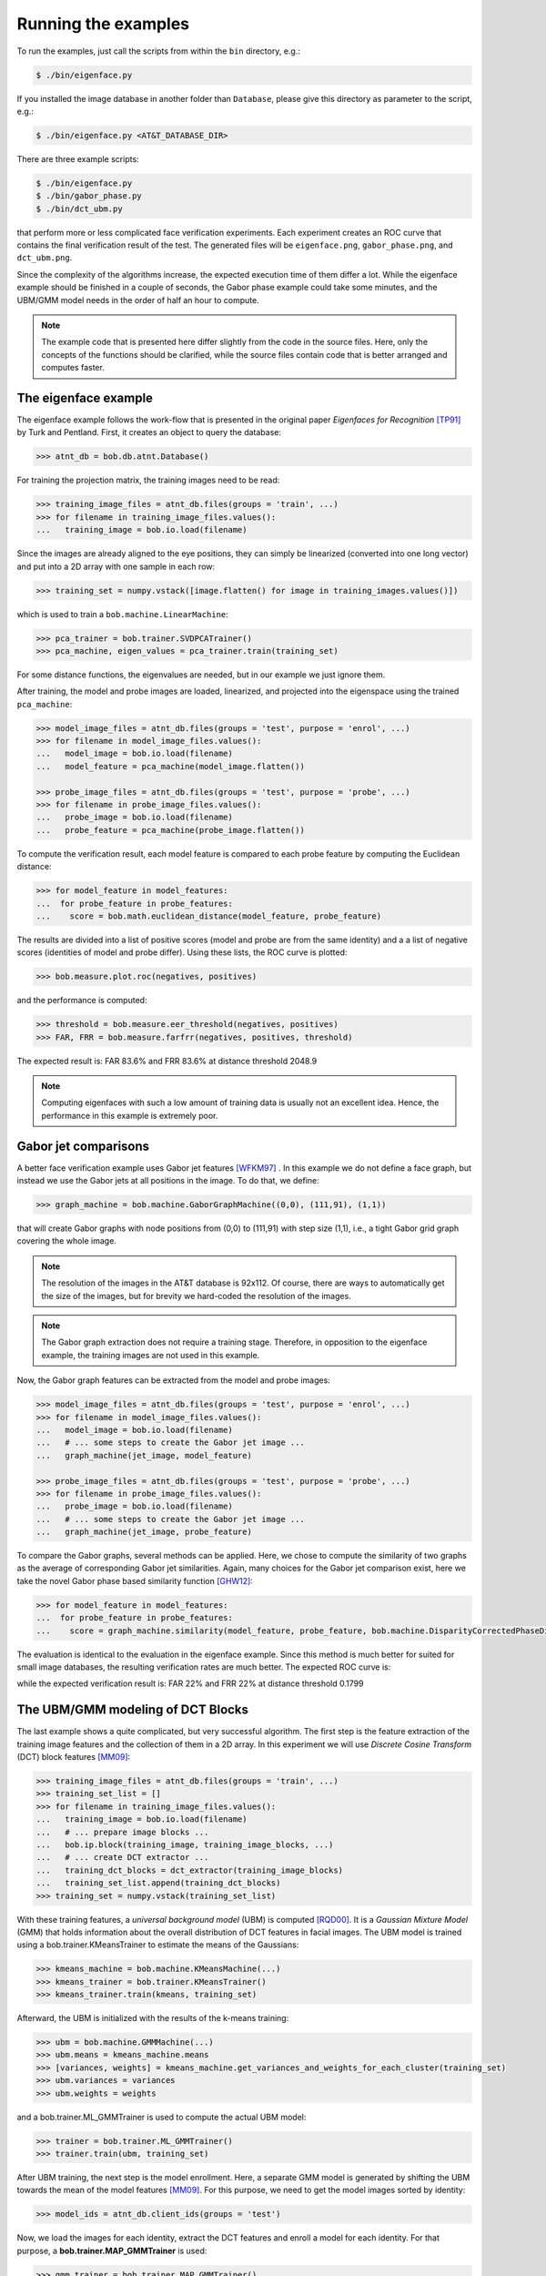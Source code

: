 =====================
 Running the examples
=====================

To run the examples, just call the scripts from within the ``bin`` directory, e.g.:

.. code-block:: sh

  $ ./bin/eigenface.py

If you installed the image database in another folder than ``Database``, please give this directory as parameter to the script, e.g.:

.. code-block:: sh

  $ ./bin/eigenface.py <AT&T_DATABASE_DIR>

There are three example scripts:

.. code-block:: sh

  $ ./bin/eigenface.py
  $ ./bin/gabor_phase.py
  $ ./bin/dct_ubm.py

that perform more or less complicated face verification experiments.
Each experiment creates an ROC curve that contains the final verification result of the test.
The generated files will be ``eigenface.png``, ``gabor_phase.png``, and ``dct_ubm.png``.

Since the complexity of the algorithms increase, the expected execution time of them differ a lot.
While the eigenface example should be finished in a couple of seconds, the Gabor phase example could take some minutes, and the UBM/GMM model needs in the order of half an hour to compute.

.. note::

  The example code that is presented here differ slightly from the code in the source files.
  Here, only the concepts of the functions should be clarified, while the source files contain code that is better arranged and computes faster.


The eigenface example
~~~~~~~~~~~~~~~~~~~~~
The eigenface example follows the work-flow that is presented in the original paper *Eigenfaces for Recognition* [TP91]_ by Turk and Pentland.
First, it creates an object to query the database:

.. code-block:: python

  >>> atnt_db = bob.db.atnt.Database()

For training the projection matrix, the training images need to be read:

.. code-block:: python

  >>> training_image_files = atnt_db.files(groups = 'train', ...)
  >>> for filename in training_image_files.values():
  ...   training_image = bob.io.load(filename)

Since the images are already aligned to the eye positions, they can simply be linearized (converted into one long vector) and put into a 2D array
with one sample in each row:

.. code-block:: python

  >>> training_set = numpy.vstack([image.flatten() for image in training_images.values()])

which is used to train a ``bob.machine.LinearMachine``:

.. code-block:: python

  >>> pca_trainer = bob.trainer.SVDPCATrainer()
  >>> pca_machine, eigen_values = pca_trainer.train(training_set)

For some distance functions, the eigenvalues are needed, but in our example we just ignore them.

After training, the model and probe images are loaded, linearized, and projected into the eigenspace using the trained ``pca_machine``:

.. code-block:: python

  >>> model_image_files = atnt_db.files(groups = 'test', purpose = 'enrol', ...)
  >>> for filename in model_image_files.values():
  ...   model_image = bob.io.load(filename)
  ...   model_feature = pca_machine(model_image.flatten())

  >>> probe_image_files = atnt_db.files(groups = 'test', purpose = 'probe', ...)
  >>> for filename in probe_image_files.values():
  ...   probe_image = bob.io.load(filename)
  ...   probe_feature = pca_machine(probe_image.flatten())

To compute the verification result, each model feature is compared to each probe feature by computing the Euclidean distance:

.. code-block:: python

  >>> for model_feature in model_features:
  ...  for probe_feature in probe_features:
  ...    score = bob.math.euclidean_distance(model_feature, probe_feature)

The results are divided into a list of positive scores (model and probe are from the same identity) and a a list of negative scores (identities of model and probe differ).
Using these lists, the ROC curve is plotted:

.. code-block:: python

  >>> bob.measure.plot.roc(negatives, positives)

.. image:: eigenface.png
  :scale: 70 %

and the performance is computed:

.. code-block:: python

  >>> threshold = bob.measure.eer_threshold(negatives, positives)
  >>> FAR, FRR = bob.measure.farfrr(negatives, positives, threshold)

The expected result is: FAR 83.6% and FRR 83.6% at distance threshold 2048.9

.. note::

  Computing eigenfaces with such a low amount of training data is usually not an excellent idea.
  Hence, the performance in this example is extremely poor.


Gabor jet comparisons
~~~~~~~~~~~~~~~~~~~~~
A better face verification example uses Gabor jet features [WFKM97]_ .
In this example we do not define a face graph, but instead we use the Gabor jets at all positions in the image.
To do that, we define:

.. code-block:: python

  >>> graph_machine = bob.machine.GaborGraphMachine((0,0), (111,91), (1,1))

that will create Gabor graphs with node positions from (0,0) to (111,91) with step size (1,1), i.e., a tight Gabor grid graph covering the whole image.

.. note::

  The resolution of the images in the AT&T database is 92x112.
  Of course, there are ways to automatically get the size of the images, but for brevity we hard-coded the resolution of the images.

.. note::

  The Gabor graph extraction does not require a training stage.
  Therefore, in opposition to the eigenface example, the training images are not used in this example.

Now, the Gabor graph features can be extracted from the model and probe images:

.. code-block:: python

  >>> model_image_files = atnt_db.files(groups = 'test', purpose = 'enrol', ...)
  >>> for filename in model_image_files.values():
  ...   model_image = bob.io.load(filename)
  ...   # ... some steps to create the Gabor jet image ...
  ...   graph_machine(jet_image, model_feature)

  >>> probe_image_files = atnt_db.files(groups = 'test', purpose = 'probe', ...)
  >>> for filename in probe_image_files.values():
  ...   probe_image = bob.io.load(filename)
  ...   # ... some steps to create the Gabor jet image ...
  ...   graph_machine(jet_image, probe_feature)

To compare the Gabor graphs, several methods can be applied.
Here, we chose to compute the similarity of two graphs as the average of corresponding Gabor jet similarities.
Again, many choices for the Gabor jet comparison exist, here we take the novel Gabor phase based similarity function [GHW12]_:

.. code-block:: python

  >>> for model_feature in model_features:
  ...  for probe_feature in probe_features:
  ...    score = graph_machine.similarity(model_feature, probe_feature, bob.machine.DisparityCorrectedPhaseDifference())

The evaluation is identical to the evaluation in the eigenface example.
Since this method is much better for suited for small image databases, the resulting verification rates are much better.
The expected ROC curve is:

.. image:: gabor_phase.png
  :scale: 70 %

while the expected verification result is: FAR 22% and FRR 22% at distance threshold 0.1799


The UBM/GMM modeling of DCT Blocks
~~~~~~~~~~~~~~~~~~~~~~~~~~~~~~~~~~
The last example shows a quite complicated, but very successful algorithm.
The first step is the feature extraction of the training image features and the collection of them in a 2D array.
In this experiment we will use *Discrete Cosine Transform* (DCT) block features [MM09]_:

.. code-block:: python

  >>> training_image_files = atnt_db.files(groups = 'train', ...)
  >>> training_set_list = []
  >>> for filename in training_image_files.values():
  ...   training_image = bob.io.load(filename)
  ...   # ... prepare image blocks ...
  ...   bob.ip.block(training_image, training_image_blocks, ...)
  ...   # ... create DCT extractor ...
  ...   training_dct_blocks = dct_extractor(training_image_blocks)
  ...   training_set_list.append(training_dct_blocks)
  >>> training_set = numpy.vstack(training_set_list)

With these training features, a *universal background model* (UBM) is computed [RQD00]_.
It is a *Gaussian Mixture Model* (GMM) that holds information about the overall distribution of DCT features in facial images.
The UBM model is trained using a bob.trainer.KMeansTrainer to estimate the means of the Gaussians:

.. code-block:: python

  >>> kmeans_machine = bob.machine.KMeansMachine(...)
  >>> kmeans_trainer = bob.trainer.KMeansTrainer()
  >>> kmeans_trainer.train(kmeans, training_set)

Afterward, the UBM is initialized with the results of the k-means training:

.. code-block:: python

  >>> ubm = bob.machine.GMMMachine(...)
  >>> ubm.means = kmeans_machine.means
  >>> [variances, weights] = kmeans_machine.get_variances_and_weights_for_each_cluster(training_set)
  >>> ubm.variances = variances
  >>> ubm.weights = weights

and a bob.trainer.ML_GMMTrainer is used to compute the actual UBM model:

.. code-block:: python

  >>> trainer = bob.trainer.ML_GMMTrainer()
  >>> trainer.train(ubm, training_set)


After UBM training, the next step is the model enrollment.
Here, a separate GMM model is generated by shifting the UBM towards the mean of the model features [MM09]_.
For this purpose, we need to get the model images sorted by identity:

.. code-block:: python

  >>> model_ids = atnt_db.client_ids(groups = 'test')

Now, we load the images for each identity, extract the DCT features and enroll a model for each identity.
For that purpose, a **bob.trainer.MAP_GMMTrainer** is used:

.. code-block:: python

  >>> gmm_trainer = bob.trainer.MAP_GMMTrainer()
  >>> # ... initialize GMM trainer ...
  >>> for model_id in model_ids:
  ...   model_filenames = db.files(groups = 'test', purposes = 'enrol', client_ids = model_id, ...)
  ...   model_feature_set_list = []
  ...   for filename in model_filenames.values():
  ...     # ... load image and extract model image blocks ...
  ...     model_dct_blocks = dct_extractor(model_image_blocks)
  ...     model_feature_set_list.append(model_dct_blocks)
  ...   model_feature_set = numpy.vstack(model_feature_set_list)
  ...   model_gmm = bob.machine.GMMMachine(ubm)
  ...   gmm_trainer.train(model_gmm, model_feature_set)


Also the probe image need some processing.
First, of course, the DCT features are extracted.
Afterward, the statistics for each probe file are generated:

.. code-block:: python

  >>> probe_image_files = atnt_db.files(groups = 'test', purposes = 'probe', ...)
  >>> for filename in probe_image_files.values():
  ...   # ... load image and extract probe image blocks ...
  ...   probe_dct_blocks = dct_extractor(probe_image_blocks)
  ...   probe_gmm_stats = bob.machine.GMMStats()
  ...   gmm_stats.init()
  ...   ubm.acc_statistics(probe_dct_blocks, probe_gmm_stats)

Finally, the scores for the probe files are computed using the function **bob.machine.linear_scoring**:

.. code-block:: python

  >>> for model_gmm in models:
  ...  for probe_gmm_stats in probes:
  ...    score = bob.machine.linear_scoring([model_gmm], ubm, [probe_gmm_stats])[0,0]

Again, the evaluation of the scores is identical to the previous examples.
The expected ROC curve is:

.. image:: dct_ubm.png
  :scale: 70 %

The expected result is: FAR 5% and FRR 5% at distance threshold 7640.9

.. note::

  The resulting ROC curve is not directly comparable to the ones from the other experiments.
  This is due to the fact that here the model files are merged into **one** GMM model **per identity**, whereas before each model file (**five per identity**) generated its own scores.
  Nonetheless, the verification results of the UBM/GMM model are impressive.


.. [TP91]   Matthew Turk and Alex Pentland. Eigenfaces for recognition. Journal of Cognitive Neuroscience, 3(1):71-86, 1991.
.. [WFKM97] \L. Wiskott, J.-M. Fellous, N. Krüger and C.v.d. Malsburg. Face recognition by elastic bunch graph matching. IEEE Transactions on Pattern Analysis and Machine Intelligence, 19:775-779, 1997.
.. [GHW12]  Manuel Günther, Dennis Haufe, Rolf P. Würtz. Face recognition with disparity corrected Gabor phase differences. in preparation
.. [MM09]   Chris McCool and Sébastien Marcel. Parts-based face verification using local frequency bands. In proceedings of IEEE/IAPR international conference on biometrics. 2009.
.. [RQD00]  D.A. Reynolds, T.F. Quatieri, and R.B. Dunn. Speaker verification using adapted gaussian mixture models. Digital Signal Processing, 10(1-3):19–41, 2000.
